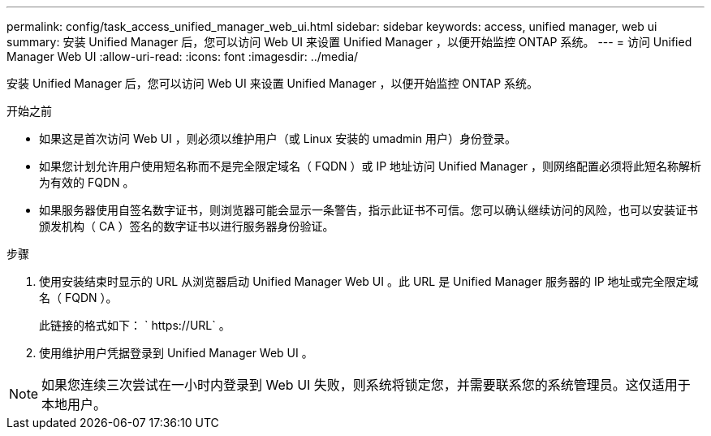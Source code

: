 ---
permalink: config/task_access_unified_manager_web_ui.html 
sidebar: sidebar 
keywords: access, unified manager, web ui 
summary: 安装 Unified Manager 后，您可以访问 Web UI 来设置 Unified Manager ，以便开始监控 ONTAP 系统。 
---
= 访问 Unified Manager Web UI
:allow-uri-read: 
:icons: font
:imagesdir: ../media/


[role="lead"]
安装 Unified Manager 后，您可以访问 Web UI 来设置 Unified Manager ，以便开始监控 ONTAP 系统。

.开始之前
* 如果这是首次访问 Web UI ，则必须以维护用户（或 Linux 安装的 umadmin 用户）身份登录。
* 如果您计划允许用户使用短名称而不是完全限定域名（ FQDN ）或 IP 地址访问 Unified Manager ，则网络配置必须将此短名称解析为有效的 FQDN 。
* 如果服务器使用自签名数字证书，则浏览器可能会显示一条警告，指示此证书不可信。您可以确认继续访问的风险，也可以安装证书颁发机构（ CA ）签名的数字证书以进行服务器身份验证。


.步骤
. 使用安装结束时显示的 URL 从浏览器启动 Unified Manager Web UI 。此 URL 是 Unified Manager 服务器的 IP 地址或完全限定域名（ FQDN ）。
+
此链接的格式如下： ` \https://URL` 。

. 使用维护用户凭据登录到 Unified Manager Web UI 。



NOTE: 如果您连续三次尝试在一小时内登录到 Web UI 失败，则系统将锁定您，并需要联系您的系统管理员。这仅适用于本地用户。
